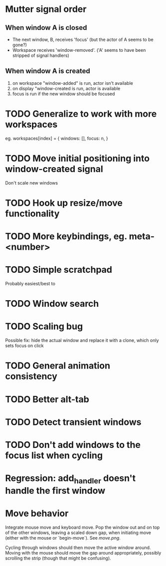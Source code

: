 * Mutter signal order 
** When window A is closed
  - The next window, B, receives 'focus' (but the actor of A seems to be gone?)
  - Workspace receives 'window-removed'. ('A' seems to have been stripped of signal handlers)
** When window A is created  
   1. on workspace "window-added" is run, actor isn't available
   2. on display "window-created is run, actor is available
   3. focus is run if the new window should be focused
* TODO Generalize to work with more workspaces

eg.
workspaces[index] = {
  windows:  [],
  focus: n,
}

* TODO Move initial positioning into window-created signal
Don't scale new windows
* TODO Hook up resize/move functionality
* TODO More keybindings, eg. meta-<number>
* TODO Simple scratchpad 
Probably easiest/best to 
* TODO Window search
* TODO Scaling bug
Possible fix: hide the actual window and replace it with a clone, which only sets focus on click
* TODO General animation consistency
* TODO Better alt-tab
* TODO Detect transient windows
* TODO Don't add windows to the focus list when cycling
* Regression: add_handler doesn't handle the first window
* Move behavior
Integrate mouse move and keyboard move. Pop the window out and on top of the other windows, leaving a scaled down gap, when initiating move (either with the mouse or `begin-move`). See [[move.png]].

Cycling through windows should then move the active window around. Moving with the mouse should move the gap around appropriately, possibly scrolling the strip (though that might be confusing).
